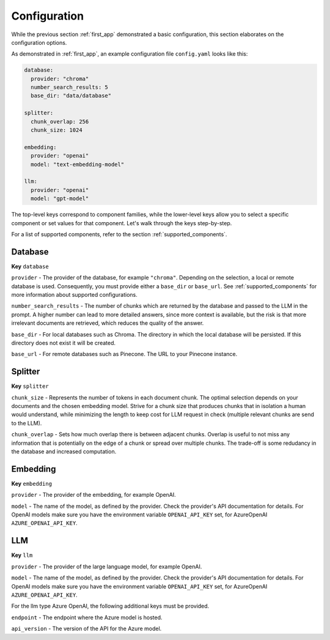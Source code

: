 .. _configuration:

**********************
Configuration
**********************

While the previous section :ref:`first_app` demonstrated a basic configuration, this section elaborates on the configuration options.

As demonstrated in :ref:`first_app`, an example configuration file ``config.yaml`` looks like this:


.. code-block:: yaml

    database:
      provider: "chroma"
      number_search_results: 5
      base_dir: "data/database"

    splitter:
      chunk_overlap: 256
      chunk_size: 1024

    embedding:
      provider: "openai"
      model: "text-embedding-model"

    llm:
      provider: "openai"
      model: "gpt-model"

The top-level keys correspond to component families, while the lower-level keys allow you to select a specific component or set values for that component. Let's walk through the keys step-by-step.

For a list of supported components, refer to the section :ref:`supported_components`.


Database
=================
**Key** ``database``

``provider`` - The provider of the database, for example ``"chroma"``. Depending on the selection, a local or remote database is used. Consequently, you must provide either a ``base_dir`` or ``base_url``. See :ref:`supported_components` for more information about supported configurations.

``number_search_results`` - The number of chunks which are returned by the database and passed to the LLM in the prompt. A higher number can lead to more detailed answers, since more context is available, but the risk is that more irrelevant documents are retrieved, which reduces the quality of the answer.

``base_dir`` - For local databases such as Chroma. The directory in which the local database will be persisted. If this directory does not exist it will be created.

``base_url`` - For remote databases such as Pinecone. The URL to your Pinecone instance.


Splitter
=================
**Key** ``splitter``

``chunk_size`` - Represents the number of tokens in each document chunk. The optimal selection depends on your documents and the chosen embedding model. Strive for a chunk size that produces chunks that in isolation a human would understand, while minimizing the length to keep cost for LLM request in check (multiple relevant chunks are send to the LLM).

``chunk_overlap`` - Sets how much overlap there is between adjacent chunks. Overlap is useful to not miss any information that is potentially on the edge of a chunk or spread over multiple chunks. The trade-off is some redudancy in the database and increased computation.


Embedding
==================
**Key** ``embedding``

``provider`` - The provider of the embedding, for example OpenAI.

``model`` - The name of the model, as defined by the provider. Check the provider's API documentation for details. For OpenAI models make sure you have the environment variable ``OPENAI_API_KEY`` set, for AzureOpenAI ``AZURE_OPENAI_API_KEY``.


LLM
==============
**Key** ``llm``

``provider`` - The provider of the large language model, for example OpenAI.

``model`` - The name of the model, as defined by the provider. Check the provider's API documentation for details. For OpenAI models make sure you have the environment variable ``OPENAI_API_KEY`` set, for AzureOpenAI ``AZURE_OPENAI_API_KEY``.


For the llm type Azure OpenAI, the following additional keys must be provided.

``endpoint`` - The endpoint where the Azure model is hosted.

``api_version`` - The version of the API for the Azure model.
